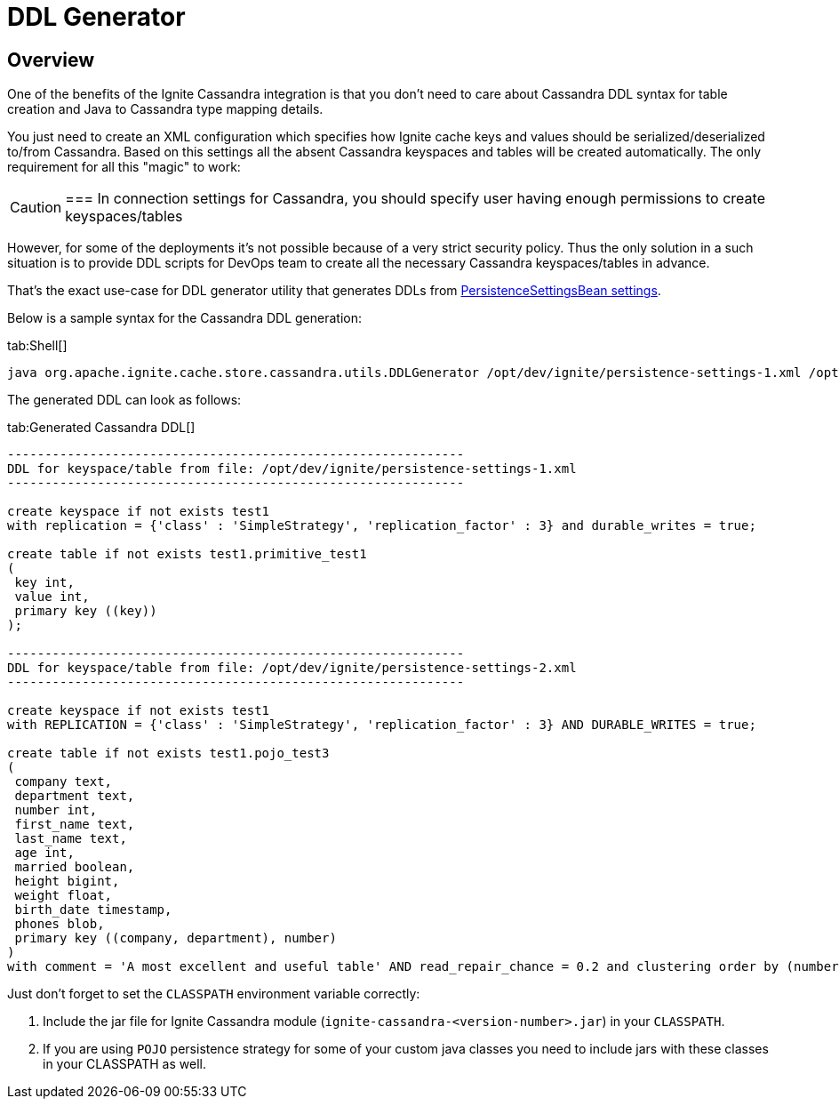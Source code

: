 // Licensed to the Apache Software Foundation (ASF) under one or more
// contributor license agreements.  See the NOTICE file distributed with
// this work for additional information regarding copyright ownership.
// The ASF licenses this file to You under the Apache License, Version 2.0
// (the "License"); you may not use this file except in compliance with
// the License.  You may obtain a copy of the License at
//
// http://www.apache.org/licenses/LICENSE-2.0
//
// Unless required by applicable law or agreed to in writing, software
// distributed under the License is distributed on an "AS IS" BASIS,
// WITHOUT WARRANTIES OR CONDITIONS OF ANY KIND, either express or implied.
// See the License for the specific language governing permissions and
// limitations under the License.
= DDL Generator

== Overview

One of the benefits of the Ignite Cassandra integration is that you don't need to care about Cassandra DDL syntax for
table creation and Java to Cassandra type mapping details.

You just need to create an XML configuration which specifies how Ignite cache keys and values should be serialized/deserialized to/from Cassandra.
Based on this settings all the absent Cassandra keyspaces and tables will be created automatically. The only requirement for all this "magic" to work:

[CAUTION]
====
[discrete]
===
In connection settings for Cassandra, you should specify user having enough permissions to create keyspaces/tables
====

However, for some of the deployments it's not possible because of a very strict security policy. Thus the only solution in
a such situation is to provide DDL scripts for DevOps team to create all the necessary Cassandra keyspaces/tables in advance.

That's the exact use-case for DDL generator utility that generates DDLs from
link:extensions-and-integrations/cassandra/configuration#persistencesettingsbean[PersistenceSettingsBean settings].

Below is a sample syntax for the Cassandra DDL generation:

[tabs]
--
tab:Shell[]
[source, shell]
----
java org.apache.ignite.cache.store.cassandra.utils.DDLGenerator /opt/dev/ignite/persistence-settings-1.xml /opt/dev/ignite/persistence-settings-2.xml
----
--

The generated DDL can look as follows:

[tabs]
--
tab:Generated Cassandra DDL[]
[source, sql]
----
-------------------------------------------------------------
DDL for keyspace/table from file: /opt/dev/ignite/persistence-settings-1.xml
-------------------------------------------------------------

create keyspace if not exists test1
with replication = {'class' : 'SimpleStrategy', 'replication_factor' : 3} and durable_writes = true;

create table if not exists test1.primitive_test1
(
 key int,
 value int,
 primary key ((key))
);

-------------------------------------------------------------
DDL for keyspace/table from file: /opt/dev/ignite/persistence-settings-2.xml
-------------------------------------------------------------

create keyspace if not exists test1
with REPLICATION = {'class' : 'SimpleStrategy', 'replication_factor' : 3} AND DURABLE_WRITES = true;

create table if not exists test1.pojo_test3
(
 company text,
 department text,
 number int,
 first_name text,
 last_name text,
 age int,
 married boolean,
 height bigint,
 weight float,
 birth_date timestamp,
 phones blob,
 primary key ((company, department), number)
)
with comment = 'A most excellent and useful table' AND read_repair_chance = 0.2 and clustering order by (number desc);
----
--

Just don't forget to set the `CLASSPATH` environment variable correctly:

. Include the jar file for Ignite Cassandra module (`ignite-cassandra-<version-number>.jar`) in your `CLASSPATH`.
. If you are using `POJO` persistence strategy for some of your custom java classes you need to include jars with these classes in your CLASSPATH as well.

